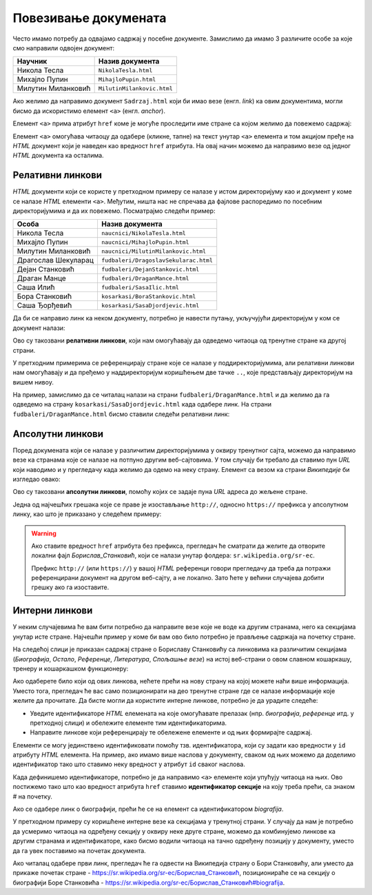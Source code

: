 
..
  Повезивање докумената
  reading

Повезивање докумената
=====================

Често имамо потребу да одвајамо садржај у посебне документе. Замислимо да имамо 3 различите особе за које смо направили одвојен документ:

.. table::

    ==================  ==========================
    Научник             Назив документа
    ==================  ==========================
    Никола Тесла        ``NikolaTesla.html``
    Михајло Пупин       ``MihajloPupin.html``
    Милутин Миланковић  ``MilutinMilankovic.html``
    ==================  ==========================

Ако желимо да направимо документ ``Sadrzaj.html`` који би имао везе (енгл. *link*) ка овим документима, могли бисмо да искористимо елемент ``<a>`` (енгл. *anchor*).

Елемент ``<a>`` прима атрибут ``href`` коме је могуће проследити име стране са којом желимо да повежемо садржај:

.. code-block:: html
   :caption: Линкови ка документима:

    <a href="NikolaTesla.html">Никола Тесла</a> 
    <a href="MihajloPupin.html">Михајло Пупин</a> 
    <a href="MilutinMilankovic.html">Милутин Миланковић</a>

Елемент ``<a>`` омогућава читаоцу да одабере (кликне, тапне) на текст унутар ``<a>`` елемента и том акцијом пређе на *HTML* документ који је наведен као вредност ``href`` атрибута. На овај начин можемо да направимо везе од једног *HTML* документа ка осталима.

Релативни линкови
-----------------

*HTML* документи који се користе у претходном примеру се налазе у истом директоријуму као и документ у коме се налазе *HTML* елементи ``<a>``. Међутим, ништа нас не спречава да фајлове распоредимо по посебним директоријумима и да их повежемо. Посматрајмо следећи пример:

====================  ===================================
Особа                 Назив документа
====================  ===================================
Никола Тесла          ``naucnici/NikolaTesla.html``
Михајло Пупин         ``naucnici/MihajloPupin.html``
Милутин Миланковић    ``naucnici/MilutinMilankovic.html``
Драгослав Шекуларац   ``fudbaleri/DragoslavSekularac.html``
Дејан Станковић       ``fudbaleri/DejanStankovic.html``
Драган Манце          ``fudbaleri/DraganMance.html``
Саша Илић             ``fudbaleri/SasaIlic.html``
Бора Станковић        ``kosarkasi/BoraStankovic.html``
Саша Ђорђевић         ``kosarkasi/SasaDjordjevic.html``
====================  ===================================

Да би се направио линк ка неком документу, потребно је навести путању, укључујући директоријум у ком се документ налази:

.. code-block:: html
   :caption: Релативни линкови:

    <a href="naucnici/NikolaTesla.html">Никола Тесла</a> 
    <a href="naucnici/MihajloPupin.html">Михајло Пупин</a> 
    <a href="naucnici/MilutinMilankovic.html">Милутин Миланковић</a>
    <a href="fudbaleri/DragoslavSekularac.html">Драгослав Шекуларац</a> 
    <a href="fudbaleri/DejanStankovic.html">Дејан Станковић</a> 
    <a href="fudbaleri/DraganMance.html">Драган Манце</a> 
    <a href="fudbaleri/SasaIlic.html">Саша Илић</a> 
    <a href="kosarkasi/BoraStankovic.html">Бора Станковић</a>
    <a href="kosarkasi/SasaDjordjevic.html">Саша Ђорђевић</a> 

Ово су такозвани **релативни линкови**, који нам омогућавају да одведемо читаоца од тренутне стране ка другој страни.

У претходним примерима се референцирају стране које се налазе у поддиректоријумима, али релативни линкови нам омогућавају и да пређемо у наддиректоријум коришћењем две тачке ``..``, које представљају директоријум на вишем нивоу.

На пример, замислимо да се читалац налази на страни ``fudbaleri/DraganMance.html`` и да желимо да га одведемо на страну ``kosarkasi/SasaDjordjevic.html`` када одабере линк. На страни ``fudbaleri/DraganMance.html`` бисмо ставили следећи релативни линк:

.. code-block:: html
   :caption: Релативни линк који користи наддиректоријум:

    <a href="../kosarkasi/SasaDjordjevic.html">Саша Ђорђевић</a> 

Апсолутни линкови
-----------------

Поред докумената који се налазе у различитим директоријумима у оквиру тренутног сајта, можемо да направимо везе ка странама које се налазе на потпуно другим веб-сајтовима. У том случају би требало да ставимо пун *URL* који наводимо и у прегледачу када желимо да одемо на неку страну. Елемент са везом ка страни *Википедије* би изгледао овако:

.. code-block:: html
   :caption: Апсолутни линк:

    <a href="https://sr.wikipedia.org/sr-ec/Борислав_Станковић">Борислав Станковић</a>

Ово су такозвани **апсолутни линкови**, помоћу којих се задаје пуна *URL* адреса до жељене стране.

Једна од најчешћих грешака које се праве је изостављање ``http://``, односно ``https://`` префикса у апсолутном линку, као што је приказано у следећем примеру:

.. code-block:: html
   :caption: Апсолутни линк без префикса:

    <a href="sr.wikipedia.org/sr-ec/Борислав_Станковић">Борислав Станковић</a>

.. warning::

    Ако ставите вредност ``href`` атрибута без префикса, прегледач ће сматрати да желите да отворите локални фајл *Борислав_Станковић*, који се налази унутар фолдера: ``sr.wikipedia.org/sr-ec``.

    Префикс ``http://`` (или ``https://``) у вашој *HTML* референци говори прегледачу да треба да потражи референцирани документ на другом веб-сајту, а не локално. Зато ћете у већини случајева добити грешку ако га изоставите.

Интерни линкови
---------------

У неким случајевима ће вам бити потребно да направите везе које не воде ка другим странама, него ка секцијама унутар исте стране. Најчешћи пример у коме би вам ово било потребно је прављење садржаја на почетку стране.

На следећој слици је приказан садржај стране о Бориславу Станковићу са линковима ка различитим секцијама (*Биографија*, *Остало*, *Референце*, *Литература*, *Спољашње везе*) на истој веб-страни о овом славном кошаркашу, тренеру и кошаркашком функционеру:

.. image:: ../../_images/html/wiki_borislav_stankovic.png
    :width: 600px
    :align: center

Ако одаберете било који од ових линкова, нећете прећи на нову страну на којој можете наћи више информација. Уместо тога, прегледач ће вас само позиционирати на део тренутне стране где се налазе информације које желите да прочитате. Да бисте могли да користите интерне линкове, потребно је да урадите следеће:

- Уведите идентификаторе *HTML* елемената на које омогућавате прелазак (нпр. *биографија*, *референце* итд. у претходној слици) и обележите елементе тим идентификаторима.
- Направите линкове који референцирају те обележене елементе и од њих формирајте садржај.

Елементи се могу јединствено идентификовати помоћу тзв. идентификатора, који су задати као вредности у ``id`` атрибуту *HTML* елемента. На пример, ако имамо више наслова у документу, сваком од њих можемо да доделимо идентификатор тако што ставимо неку вредност у атрибут ``id`` сваког наслова.

.. code-block:: html
   :caption: Идентификатори елемената:

    <h1 id="biografija">Биографија</h1>
    <p>...</p>

    <h1 id="ostalo">Остало</h1>
    <p>...</p>

    <h1 id="reference">Референце</h1>
    <p>...</p>

    <h1 id="literatura">Литература</h1>
    <p>...</p>

    <h1 id="spoljasnje">Спољашње везе</h1>
    <p>...</p>

.. infonote::

    Идентификатори треба да буду јединствени у страни, тако да прегледач може да идентификује тачно један елемент на који треба прећи по захтеву читаоца.

Када дефинишемо идентификаторе, потребно је да направимо ``<a>`` елементе који упућују читаоца на њих. Ово постижемо тако што као вредност атрибута ``href`` ставимо **идентификатор секције** на коју треба прећи, са знаком # на почетку.

.. code-block:: html
   :caption: Интерни линкови:

    <a href="#biografija">Биографија</a> 
    <a href="#ostalo">Остало</a> 
    <a href="#reference">Референце</a> 
    <a href="#literatura">Литература</a> 
    <a href="#spoljasnje">Спољашње везе</a> 

Ако се одабере линк о биографији, прећи ће се на елемент са идентификатором *biografija*.

У претходном примеру су коришћене интерне везе ка секцијама у тренутној страни. У случају да нам је потребно да усмеримо читаоца на одређену секцију у оквиру неке друге стране, можемо да комбинујемо линкове ка другим странама и идентификаторе, како бисмо водили читаоца на тачно одређену позицију у документу, уместо да га увек поставимо на почетак документа.

.. code-block:: html
   :caption: Апсолутни линкови:

    <a href="https://sr.wikipedia.org/sr-ec/Борислав_Станковић#biografija">Биографија</a> 
    <a href="https://sr.wikipedia.org/sr-ec/Борислав_Станковић#ostalo">Остало</a> 
    <a href="https://sr.wikipedia.org/sr-ec/Борислав_Станковић#reference">Референце</a> 

Ако читалац одабере први линк, прегледач ће га одвести на Википедија страну o Бори Станковићу, али уместо да прикаже почетак стране - `<https://sr.wikipedia.org/sr-ec/Борислав_Станковић>`_, позиционираће се на секцију о биографији Боре Станковића - `<https://sr.wikipedia.org/sr-ec/Борислав_Станковић#biografija>`_.

.. infonote::

    Када задржите показивач миша на неком линку, ваш веб-прегледач ће вероватно у доњем левом углу да прикаже веб-адресу до које тај линк води. На пример, ако позиционирате миша `овде <https://sr.wikipedia.org/sr-ec>`_,  требало би да видите адресу као на следећој слици:

    .. image:: ../../_images/html/url_linka.png
        :width: 600px
        :align: center

